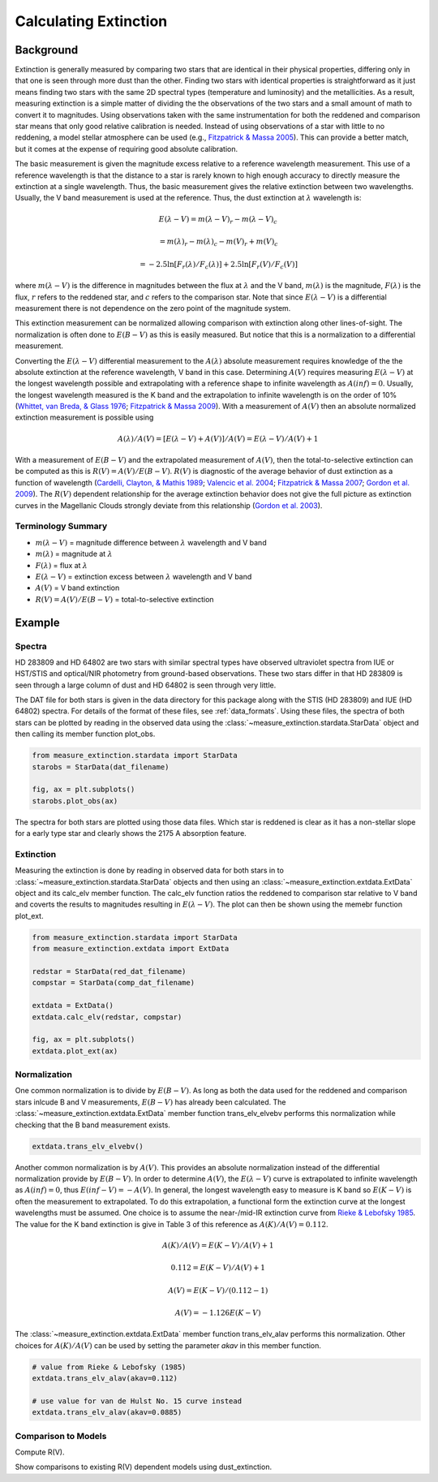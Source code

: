 .. |Av| replace:: :math:`A(V)`
.. |Ebv| replace:: :math:`E(B-V)`
.. |Elv| replace:: :math:`E(\lambda-V)`

======================
Calculating Extinction
======================

Background
----------

Extinction is generally measured by comparing two stars that are
identical in their physical properties, differing only in that one
is seen through more dust than the other.
Finding two stars with identical properties is straightforward
as it just means finding two stars with the same 2D spectral types
(temperature and luminosity) and the metallicities.
As a result, measuring extinction is a simple matter of dividing the
the observations of the two stars and a small amount of math to convert
it to magnitudes.  Using observations taken with the same instrumentation
for both the reddened and comparison star means that only good relative
calibration is needed.  Instead of using observations of a star with little
to no reddening, a model stellar atmosphere can be used
(e.g., `Fitzpatrick & Massa 2005 <https://ui.adsabs.harvard.edu//#abs/2005AJ....130.1127F/abstract>`_).
This can provide a better match, but it comes at the expense of requiring
good absolute calibration.

The basic measurement is given the magnitude excess relative to a
reference wavelength measurement.
This use of a reference wavelength is that the distance to a star is rarely
known to high enough accuracy to directly measure the extinction at a
single wavelength.
Thus, the basic measurement gives the relative extinction between two
wavelengths.
Usually, the V band measurement is used at the reference.
Thus, the dust extinction at :math:`\lambda` wavelength is:

.. math ::
  E(\lambda - V) = m(\lambda - V)_r - m(\lambda - V)_c

      = m(\lambda)_r - m(\lambda)_c - m(V)_r + m(V)_c

      = -2.5 \ln [F_r(\lambda)/F_c(\lambda)] + 2.5 \ln [F_r(V)/F_c(V)]

where :math:`m(\lambda - V)` is the difference in magnitudes between the flux at
:math:`\lambda` and the V band, :math:`m(\lambda)` is the magnitude,
:math:`F(\lambda)` is the flux,
:math:`r` refers to the reddened star, and :math:`c` refers to the comparison
star.  Note that since :math:`E(\lambda - V)` is a differential measurement
there is not dependence on the zero point of the magnitude system.

This extinction measurement can be normalized allowing comparison with
extinction along other lines-of-sight.
The normalization is often done to |Ebv| as this is easily measured.
But notice that this is a normalization to a differential measurement.

Converting the :math:`E(\lambda-V)` differential measurement to the
:math:`A(\lambda)`
absolute measurement requires knowledge of the the absolute extinction at the
reference wavelength, V band in this case.
Determining |Av| requires measuring :math:`E(\lambda-V)` at
the longest wavelength
possible and extrapolating with a reference shape to infinite wavelength
as :math:`A(inf) = 0`.
Usually, the longest wavelength measured is the K band and the extrapolation
to infinite wavelength is on the order of 10%
(`Whittet, van Breda, & Glass 1976 <https://ui.adsabs.harvard.edu//#abs/1976MNRAS.177..625W/abstract>`_;
`Fitzpatrick & Massa 2009 <https://ui.adsabs.harvard.edu//#abs/2009ApJ...699.1209F/abstract>`_).
With a measurement of |Av| then an absolute normalized extinction
measurement is possible using

.. math::
  A(\lambda)/A(V) = [E(\lambda - V) + A(V)]/A(V) = E(\lambda - V)/A(V) + 1

With a measurement of |Ebv| and the extrapolated measurement of
|Av|, then the total-to-selective extinction can be computed as
this is :math:`R(V) = A(V)/E(B-V)`.  :math:`R(V)` is diagnostic of the
average behavior of dust extinction as a function of wavelength
(`Cardelli, Clayton, & Mathis 1989 <https://ui.adsabs.harvard.edu//#abs/1989ApJ...345..245C/abstract>`_;
`Valencic et al. 2004 <https://ui.adsabs.harvard.edu//#abs/2004ApJ...616..912V/abstract>`_;
`Fitzpatrick & Massa 2007 <https://ui.adsabs.harvard.edu//#abs/2007ApJ...663..320F/abstract>`_;
`Gordon et al. 2009 <https://ui.adsabs.harvard.edu//#abs/2009ApJ...705.1320G/abstract>`_).
The :math:`R(V)` dependent relationship for the average extinction behavior
does not give the full picture as extinction curves in the Magellanic Clouds
strongly deviate from this relationship
(`Gordon et al. 2003 <https://ui.adsabs.harvard.edu//#abs/2003ApJ...594..279G/abstract>`_).

Terminology Summary
^^^^^^^^^^^^^^^^^^^

* :math:`m(\lambda - V)` = magnitude difference between :math:`\lambda` wavelength and V band
* :math:`m(\lambda)` = magnitude at :math:`\lambda`
* :math:`F(\lambda)` = flux at :math:`\lambda`
* :math:`E(\lambda - V)` = extinction excess between :math:`\lambda` wavelength and V band
* |Av| = V band extinction
* :math:`R(V) = A(V)/E(B-V)` = total-to-selective extinction

Example
-------

Spectra
^^^^^^^

HD 283809 and HD 64802 are two stars with similar spectral types have
observed ultraviolet spectra from IUE or HST/STIS and optical/NIR photometry
from ground-based observations.  These two stars differ in that HD 283809
is seen through a large column of dust and HD 64802 is seen through
very little.

The DAT file for both stars is given in the data directory for this
package along with the STIS (HD 283809) and IUE (HD 64802) spectra.
For details of the format of these files, see :ref:`data_formats`.
Using these files, the spectra of both stars can be plotted by reading in the
observed data using the :class:`~measure_extinction.stardata.StarData` object
and then calling its member function plot_obs.

.. code-block:: python

   from measure_extinction.stardata import StarData
   starobs = StarData(dat_filename)

   fig, ax = plt.subplots()
   starobs.plot_obs(ax)

The spectra for both stars are plotted using those data files.  Which star
is reddened is clear as it has a non-stellar slope for a early type star
and clearly shows the 2175 A absorption feature.

.. plot::

   import pkg_resources

   from measure_extinction.stardata import StarData

   # get the location of the data files
   data_path = pkg_resources.resource_filename('measure_extinction',
                                               'data/')

   # read in the observed data on the star
   redstar = StarData('hd283809.dat', path=data_path)
   compstar = StarData('hd064802.dat', path=data_path)

   # start the plotting
   fig, ax = plt.subplots()

   # plot the bands and all spectra for both stars
   redstar.plot_obs(ax, pcolor='r')
   compstar.plot_obs(ax, pcolor='b')

   # finish configuring the plot
   ax.set_title('HD 283809 (reddened) & HD 64802 (comparion)')
   ax.set_yscale('log')
   ax.set_xscale('log')
   ax.set_ylim(1e-17, 1e-9)
   ax.set_xlabel('$\lambda$ [$\mu m$]')
   ax.set_ylabel('$F(\lambda)$ [$ergs\ cm^{-2}\ s\ \AA$]')
   ax.tick_params('both', length=10, width=2, which='major')
   ax.tick_params('both', length=5, width=1, which='minor')

   # use the whitespace better
   fig.tight_layout()

   plt.show()

Extinction
^^^^^^^^^^

Measuring the extinction is done by reading in observed data for both
stars in to :class:`~measure_extinction.stardata.StarData` objects and
then using an :class:`~measure_extinction.extdata.ExtData` object and its
calc_elv member function.  The calc_elv function ratios the reddened to
comparison star relative to V band and coverts the results to magnitudes
resulting in :math:`E(\lambda - V)`.  The plot can then be shown using the
memebr function plot_ext.

.. code-block:: python

   from measure_extinction.stardata import StarData
   from measure_extinction.extdata import ExtData

   redstar = StarData(red_dat_filename)
   compstar = StarData(comp_dat_filename)

   extdata = ExtData()
   extdata.calc_elv(redstar, compstar)

   fig, ax = plt.subplots()
   extdata.plot_ext(ax)

.. plot::

   import pkg_resources

   from measure_extinction.stardata import StarData
   from measure_extinction.extdata import ExtData

   # get the location of the data files
   data_path = pkg_resources.resource_filename('measure_extinction',
                                               'data/')

   # read in the observed data on the star
   redstar = StarData('hd283809.dat', path=data_path)
   compstar = StarData('hd064802.dat', path=data_path)

   # calculate the extinction curve
   extdata = ExtData()
   extdata.calc_elv(redstar, compstar)

   # start the plotting
   fig, ax = plt.subplots()

   # plot the bands and all spectra for this star
   extdata.plot_ext(ax)

   # finish configuring the plot
   ax.set_title('HD 283809/HD 64802 extinction')
   ax.set_xscale('log')
   ax.set_xlabel('$\lambda$ [$\mu m$]')
   ax.set_ylabel('$E(\lambda - V)$ [mag]')
   ax.tick_params('both', length=10, width=2, which='major')
   ax.tick_params('both', length=5, width=1, which='minor')

   # use the whitespace better
   fig.tight_layout()

   plt.show()

Normalization
^^^^^^^^^^^^^

One common normalization is to divide by :math:`E(B-V)`.  As long as
both the data used for the reddened and comparison stars inlcude B and V
measurements, :math:`E(B-V)` has already been calculated.  The
:class:`~measure_extinction.extdata.ExtData` member function trans_elv_elvebv
performs this normalization while checking that the B band measurement
exists.

.. code-block:: python

   extdata.trans_elv_elvebv()

.. plot::

   import pkg_resources

   import numpy as np

   from measure_extinction.stardata import StarData
   from measure_extinction.extdata import ExtData

   # get the location of the data files
   data_path = pkg_resources.resource_filename('measure_extinction',
                                               'data/')

   # read in the observed data on the star
   redstar = StarData('hd283809.dat', path=data_path)
   compstar = StarData('hd064802.dat', path=data_path)

   # calculate the extinction curve
   extdata = ExtData()
   extdata.calc_elv(redstar, compstar)

   # divide by the E(B-V)
   extdata.trans_elv_elvebv()

   # start the plotting
   fig, ax = plt.subplots()

   # plot the bands and all spectra for this star
   extdata.plot_ext(ax)

   # finish configuring the plot
   ax.set_title('HD 283809/HD 64802 extinction')
   ax.set_xscale('log')
   ax.set_xlabel('$\lambda$ [$\mu m$]')
   ax.set_ylabel('$E(\lambda - V)/E(B-V)$')
   ax.tick_params('both', length=10, width=2, which='major')
   ax.tick_params('both', length=5, width=1, which='minor')

   # use the whitespace better
   fig.tight_layout()

   plt.show()

Another common normalization is by |Av|.  This provides an absolute
normalization instead of the differential normalization provide by
|Ebv|.  In order to determine |Av|, the |Elv| curve is extrapolated to
infinite wavelength as :math:`A(inf) = 0`, thus :math:`E(inf - V) = -A(V)`.
In general, the longest wavelength easy to measure is K band so
:math:`E(K - V)` is often the measurement to extrapolated.
To do this extrapolation, a functional form the extinction curve at the
longest wavelengths must be assumed.
One choice is to assume the near-/mid-IR extinction curve from
`Rieke & Lebofsky 1985 <https://ui.adsabs.harvard.edu//#abs/1985ApJ...288..618R/abstract>`_.
The value for the K band extinction is give in Table 3 of this reference as
:math:`A(K)/A(V) = 0.112`.

.. math::
   A(K)/A(V) = E(K-V)/A(V) + 1

   0.112 = E(K-V)/A(V) + 1

   A(V) = E(K-V)/(0.112 - 1)

   A(V) = -1.126 E(K-V)

The :class:`~measure_extinction.extdata.ExtData` member function trans_elv_alav
performs this normalization.  Other choices for :math:`A(K)/A(V)` can be used
by setting the parameter `akav` in this member function.

.. code-block:: python

   # value from Rieke & Lebofsky (1985)
   extdata.trans_elv_alav(akav=0.112)

   # use value for van de Hulst No. 15 curve instead
   extdata.trans_elv_alav(akav=0.0885)

.. plot::

   import pkg_resources
   import copy

   import numpy as np

   from measure_extinction.stardata import StarData
   from measure_extinction.extdata import ExtData

   # get the location of the data files
   data_path = pkg_resources.resource_filename('measure_extinction',
                                               'data/')

   # read in the observed data on the star
   redstar = StarData('hd283809.dat', path=data_path)
   compstar = StarData('hd064802.dat', path=data_path)

   # calculate the extinction curve
   extdata = ExtData()
   extdata.calc_elv(redstar, compstar)

   # make a copy for use later
   extdata2 = copy.deepcopy(extdata)

   # divide by the A(V) derived with two different A(K)/A(V) assumptions
   extdata.trans_elv_alav(akav=0.112)
   extdata2.trans_elv_alav(akav=0.0885)

   # start the plotting
   fig, ax = plt.subplots()

   # plot the bands and all spectra for this star
   extdata.plot_ext(ax, color='b')
   extdata2.plot_ext(ax, color='g')

   # finish configuring the plot
   ax.set_title('HD 283809/HD 64802 extinction')
   ax.set_xscale('log')
   ax.set_xlabel('$\lambda$ [$\mu m$]')
   ax.set_ylabel('$A(\lambda)/A(V)$')
   ax.tick_params('both', length=10, width=2, which='major')
   ax.tick_params('both', length=5, width=1, which='minor')

   # custom legend
   from matplotlib.lines import Line2D
   custom_lines = [Line2D([0], [0], color='b', lw=4),
                   Line2D([0], [0], color='g', lw=4)]
   ax.legend(custom_lines, ['A(K)/A(V): Reike & Lebofsky (1985)',
                            'A(K)/A(V): van de Hulst No. 15'])

   # use the whitespace better
   fig.tight_layout()

   plt.show()

Comparison to Models
^^^^^^^^^^^^^^^^^^^^

Compute R(V).

Show comparisons to existing R(V) dependent models using dust_extinction.
